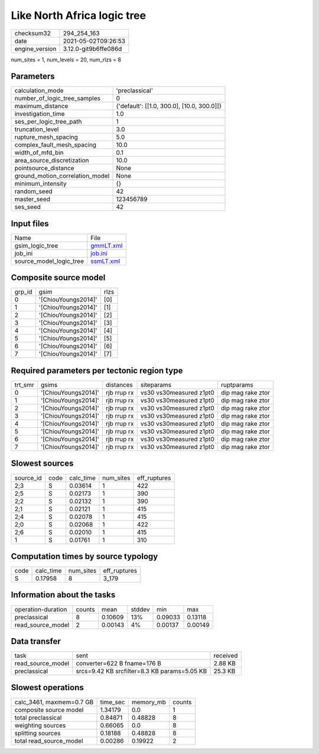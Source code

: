 Like North Africa logic tree
============================

+---------------+---------------------+
| checksum32    |294_254_163          |
+---------------+---------------------+
| date          |2021-05-02T09:26:53  |
+---------------+---------------------+
| engine_version|3.12.0-git9b6ffe086d |
+---------------+---------------------+

num_sites = 1, num_levels = 20, num_rlzs = 8

Parameters
----------
+--------------------------------+-------------------------------------------+
| calculation_mode               |'preclassical'                             |
+--------------------------------+-------------------------------------------+
| number_of_logic_tree_samples   |0                                          |
+--------------------------------+-------------------------------------------+
| maximum_distance               |{'default': [[1.0, 300.0], [10.0, 300.0]]} |
+--------------------------------+-------------------------------------------+
| investigation_time             |1.0                                        |
+--------------------------------+-------------------------------------------+
| ses_per_logic_tree_path        |1                                          |
+--------------------------------+-------------------------------------------+
| truncation_level               |3.0                                        |
+--------------------------------+-------------------------------------------+
| rupture_mesh_spacing           |5.0                                        |
+--------------------------------+-------------------------------------------+
| complex_fault_mesh_spacing     |10.0                                       |
+--------------------------------+-------------------------------------------+
| width_of_mfd_bin               |0.1                                        |
+--------------------------------+-------------------------------------------+
| area_source_discretization     |10.0                                       |
+--------------------------------+-------------------------------------------+
| pointsource_distance           |None                                       |
+--------------------------------+-------------------------------------------+
| ground_motion_correlation_model|None                                       |
+--------------------------------+-------------------------------------------+
| minimum_intensity              |{}                                         |
+--------------------------------+-------------------------------------------+
| random_seed                    |42                                         |
+--------------------------------+-------------------------------------------+
| master_seed                    |123456789                                  |
+--------------------------------+-------------------------------------------+
| ses_seed                       |42                                         |
+--------------------------------+-------------------------------------------+

Input files
-----------
+------------------------+-------------------------+
| Name                   |File                     |
+------------------------+-------------------------+
| gsim_logic_tree        |`gmmLT.xml <gmmLT.xml>`_ |
+------------------------+-------------------------+
| job_ini                |`job.ini <job.ini>`_     |
+------------------------+-------------------------+
| source_model_logic_tree|`ssmLT.xml <ssmLT.xml>`_ |
+------------------------+-------------------------+

Composite source model
----------------------
+-------+-------------------+-----+
| grp_id|gsim               |rlzs |
+-------+-------------------+-----+
| 0     |'[ChiouYoungs2014]'|[0]  |
+-------+-------------------+-----+
| 1     |'[ChiouYoungs2014]'|[1]  |
+-------+-------------------+-----+
| 2     |'[ChiouYoungs2014]'|[2]  |
+-------+-------------------+-----+
| 3     |'[ChiouYoungs2014]'|[3]  |
+-------+-------------------+-----+
| 4     |'[ChiouYoungs2014]'|[4]  |
+-------+-------------------+-----+
| 5     |'[ChiouYoungs2014]'|[5]  |
+-------+-------------------+-----+
| 6     |'[ChiouYoungs2014]'|[6]  |
+-------+-------------------+-----+
| 7     |'[ChiouYoungs2014]'|[7]  |
+-------+-------------------+-----+

Required parameters per tectonic region type
--------------------------------------------
+--------+-------------------+-----------+-----------------------+------------------+
| trt_smr|gsims              |distances  |siteparams             |ruptparams        |
+--------+-------------------+-----------+-----------------------+------------------+
| 0      |'[ChiouYoungs2014]'|rjb rrup rx|vs30 vs30measured z1pt0|dip mag rake ztor |
+--------+-------------------+-----------+-----------------------+------------------+
| 1      |'[ChiouYoungs2014]'|rjb rrup rx|vs30 vs30measured z1pt0|dip mag rake ztor |
+--------+-------------------+-----------+-----------------------+------------------+
| 2      |'[ChiouYoungs2014]'|rjb rrup rx|vs30 vs30measured z1pt0|dip mag rake ztor |
+--------+-------------------+-----------+-----------------------+------------------+
| 3      |'[ChiouYoungs2014]'|rjb rrup rx|vs30 vs30measured z1pt0|dip mag rake ztor |
+--------+-------------------+-----------+-----------------------+------------------+
| 4      |'[ChiouYoungs2014]'|rjb rrup rx|vs30 vs30measured z1pt0|dip mag rake ztor |
+--------+-------------------+-----------+-----------------------+------------------+
| 5      |'[ChiouYoungs2014]'|rjb rrup rx|vs30 vs30measured z1pt0|dip mag rake ztor |
+--------+-------------------+-----------+-----------------------+------------------+
| 6      |'[ChiouYoungs2014]'|rjb rrup rx|vs30 vs30measured z1pt0|dip mag rake ztor |
+--------+-------------------+-----------+-----------------------+------------------+
| 7      |'[ChiouYoungs2014]'|rjb rrup rx|vs30 vs30measured z1pt0|dip mag rake ztor |
+--------+-------------------+-----------+-----------------------+------------------+

Slowest sources
---------------
+----------+----+---------+---------+-------------+
| source_id|code|calc_time|num_sites|eff_ruptures |
+----------+----+---------+---------+-------------+
| 2;3      |S   |0.03614  |1        |422          |
+----------+----+---------+---------+-------------+
| 2;5      |S   |0.02173  |1        |390          |
+----------+----+---------+---------+-------------+
| 2;2      |S   |0.02132  |1        |390          |
+----------+----+---------+---------+-------------+
| 2;1      |S   |0.02121  |1        |415          |
+----------+----+---------+---------+-------------+
| 2;4      |S   |0.02078  |1        |415          |
+----------+----+---------+---------+-------------+
| 2;0      |S   |0.02068  |1        |422          |
+----------+----+---------+---------+-------------+
| 2;6      |S   |0.02010  |1        |415          |
+----------+----+---------+---------+-------------+
| 1        |S   |0.01761  |1        |310          |
+----------+----+---------+---------+-------------+

Computation times by source typology
------------------------------------
+-----+---------+---------+-------------+
| code|calc_time|num_sites|eff_ruptures |
+-----+---------+---------+-------------+
| S   |0.17958  |8        |3_179        |
+-----+---------+---------+-------------+

Information about the tasks
---------------------------
+-------------------+------+-------+------+-------+--------+
| operation-duration|counts|mean   |stddev|min    |max     |
+-------------------+------+-------+------+-------+--------+
| preclassical      |8     |0.10609|13%   |0.09033|0.13118 |
+-------------------+------+-------+------+-------+--------+
| read_source_model |2     |0.00143|4%    |0.00137|0.00149 |
+-------------------+------+-------+------+-------+--------+

Data transfer
-------------
+------------------+--------------------------------------------+---------+
| task             |sent                                        |received |
+------------------+--------------------------------------------+---------+
| read_source_model|converter=622 B fname=176 B                 |2.88 KB  |
+------------------+--------------------------------------------+---------+
| preclassical     |srcs=9.42 KB srcfilter=8.3 KB params=5.05 KB|25.3 KB  |
+------------------+--------------------------------------------+---------+

Slowest operations
------------------
+-------------------------+--------+---------+-------+
| calc_3461, maxmem=0.7 GB|time_sec|memory_mb|counts |
+-------------------------+--------+---------+-------+
| composite source model  |1.34179 |0.0      |1      |
+-------------------------+--------+---------+-------+
| total preclassical      |0.84871 |0.48828  |8      |
+-------------------------+--------+---------+-------+
| weighting sources       |0.66065 |0.0      |8      |
+-------------------------+--------+---------+-------+
| splitting sources       |0.18188 |0.48828  |8      |
+-------------------------+--------+---------+-------+
| total read_source_model |0.00286 |0.19922  |2      |
+-------------------------+--------+---------+-------+